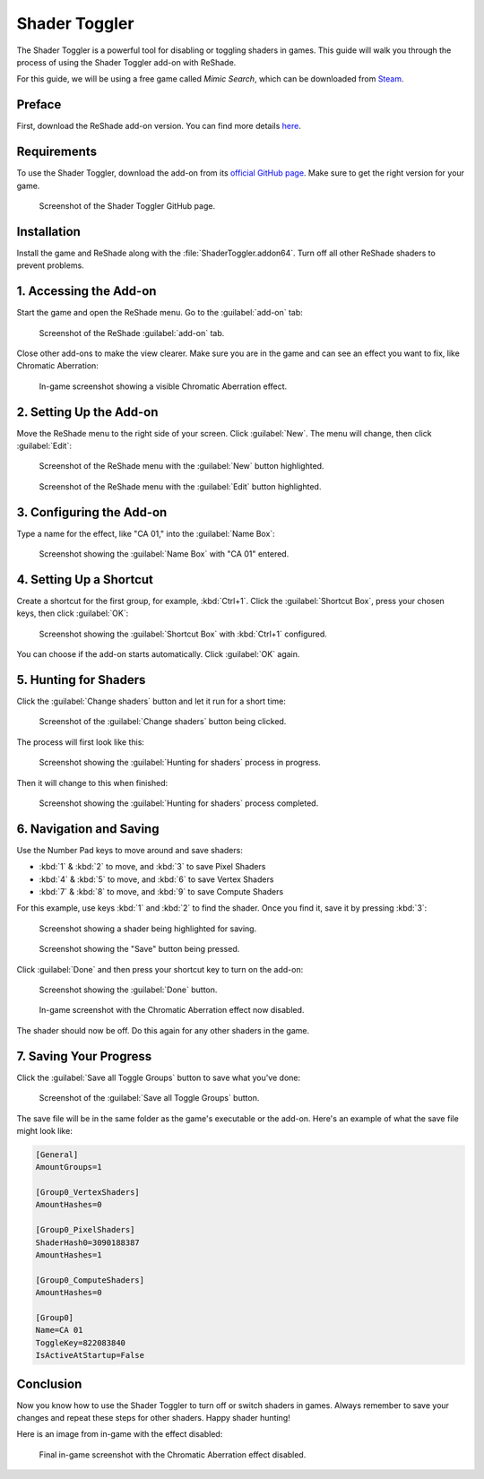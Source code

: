 
Shader Toggler
==============

The Shader Toggler is a powerful tool for disabling or toggling shaders in games. This guide will walk you through the process of using the Shader Toggler add-on with ReShade.

For this guide, we will be using a free game called *Mimic Search*, which can be downloaded from `Steam <https://store.steampowered.com/app/2713460/Mimic_Search/>`_.

Preface
-------

First, download the ReShade add-on version. You can find more details `here <../reshade/reshadeversions.md>`_.

Requirements
------------

To use the Shader Toggler, download the add-on from its `official GitHub page <https://github.com/FransBouma/ShaderToggler/releases>`_. Make sure to get the right version for your game.

.. figure:: shadertoggler/shadertoggler.jpg

   Screenshot of the Shader Toggler GitHub page.

Installation
------------

Install the game and ReShade along with the :file:`ShaderToggler.addon64`. Turn off all other ReShade shaders to prevent problems.

1. Accessing the Add-on
-----------------------

Start the game and open the ReShade menu. Go to the :guilabel:`add-on` tab:

.. figure:: shadertoggler/shadertoggler2.png

   Screenshot of the ReShade :guilabel:`add-on` tab.

Close other add-ons to make the view clearer. Make sure you are in the game and can see an effect you want to fix, like Chromatic Aberration:

.. figure:: shadertoggler/shadertoggler3.png

   In-game screenshot showing a visible Chromatic Aberration effect.

2. Setting Up the Add-on
------------------------

Move the ReShade menu to the right side of your screen. Click :guilabel:`New`. The menu will change, then click :guilabel:`Edit`:

.. figure:: shadertoggler/shadertoggler4.png

   Screenshot of the ReShade menu with the :guilabel:`New` button highlighted.

.. figure:: shadertoggler/shadertoggler5.png

   Screenshot of the ReShade menu with the :guilabel:`Edit` button highlighted.

3. Configuring the Add-on
-------------------------

Type a name for the effect, like "CA 01," into the :guilabel:`Name Box`:

.. figure:: shadertoggler/shadertoggler6.png

   Screenshot showing the :guilabel:`Name Box` with "CA 01" entered.

4. Setting Up a Shortcut
------------------------

Create a shortcut for the first group, for example, :kbd:`Ctrl+1`. Click the :guilabel:`Shortcut Box`, press your chosen keys, then click :guilabel:`OK`:

.. figure:: shadertoggler/shadertoggler7.png

   Screenshot showing the :guilabel:`Shortcut Box` with :kbd:`Ctrl+1` configured.

You can choose if the add-on starts automatically. Click :guilabel:`OK` again.

5. Hunting for Shaders
----------------------

Click the :guilabel:`Change shaders` button and let it run for a short time:

.. figure:: shadertoggler/shadertoggler8.png

   Screenshot of the :guilabel:`Change shaders` button being clicked.

The process will first look like this:

.. figure:: shadertoggler/shadertoggler9.png

   Screenshot showing the :guilabel:`Hunting for shaders` process in progress.

Then it will change to this when finished:

.. figure:: shadertoggler/shadertoggler10.png

   Screenshot showing the :guilabel:`Hunting for shaders` process completed.

6. Navigation and Saving
------------------------

Use the Number Pad keys to move around and save shaders:

* :kbd:`1` & :kbd:`2` to move, and :kbd:`3` to save Pixel Shaders
* :kbd:`4` & :kbd:`5` to move, and :kbd:`6` to save Vertex Shaders
* :kbd:`7` & :kbd:`8` to move, and :kbd:`9` to save Compute Shaders

For this example, use keys :kbd:`1` and :kbd:`2` to find the shader. Once you find it, save it by pressing :kbd:`3`:

.. figure:: shadertoggler/shadertoggler11.png

   Screenshot showing a shader being highlighted for saving.

.. figure:: shadertoggler/shadertoggler12.png

   Screenshot showing the "Save" button being pressed.

Click :guilabel:`Done` and then press your shortcut key to turn on the add-on:

.. figure:: shadertoggler/shadertoggler13.png

   Screenshot showing the :guilabel:`Done` button.

.. figure:: shadertoggler/shadertoggler14.png

   In-game screenshot with the Chromatic Aberration effect now disabled.

The shader should now be off. Do this again for any other shaders in the game.

7. Saving Your Progress
-----------------------

Click the :guilabel:`Save all Toggle Groups` button to save what you've done:

.. figure:: shadertoggler/shadertoggler15.png

   Screenshot of the :guilabel:`Save all Toggle Groups` button.

The save file will be in the same folder as the game's executable or the add-on. Here's an example of what the save file might look like:

.. code-block:: ini

   [General]
   AmountGroups=1

   [Group0_VertexShaders]
   AmountHashes=0

   [Group0_PixelShaders]
   ShaderHash0=3090188387
   AmountHashes=1

   [Group0_ComputeShaders]
   AmountHashes=0

   [Group0]
   Name=CA 01
   ToggleKey=822083840
   IsActiveAtStartup=False

Conclusion
----------

Now you know how to use the Shader Toggler to turn off or switch shaders in games. Always remember to save your changes and repeat these steps for other shaders. Happy shader hunting!

Here is an image from in-game with the effect disabled:

.. figure:: shadertoggler/shadertoggler16.png

   Final in-game screenshot with the Chromatic Aberration effect disabled.
